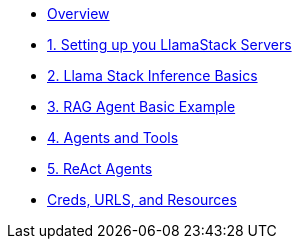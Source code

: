 
* xref:index.adoc[Overview]

* xref:01-Getting-Started.adoc[1. Setting up you LlamaStack Servers]
// ** xref:01-Getting-Started.adoc#ollama_setup[Local Ollama Intro]
// ** xref:01-Getting-Started.adoc#llamastack_local_server[Setting up your first LLamaStack Server]
// ** xref:01-Getting-Started.adoc#llamastack_command_line[Having fun with Llamastack command line]

* xref:02_Lllamastack_Inference_Basics.adoc[2. Llama Stack Inference Basics]

* xref:03_RAG_Agent_Basic_Example.adoc[3. RAG Agent Basic Example]
* xref:04_Agents_and_Tools.adoc[4. Agents and Tools]
* xref:05_React_Agents.adoc[5. ReAct Agents]
//* xref:06-Llamastack-in-Production.adoc[6. Llamastack in Production]
* xref:Creds-URLs-Resources.adoc[Creds, URLS, and Resources]
